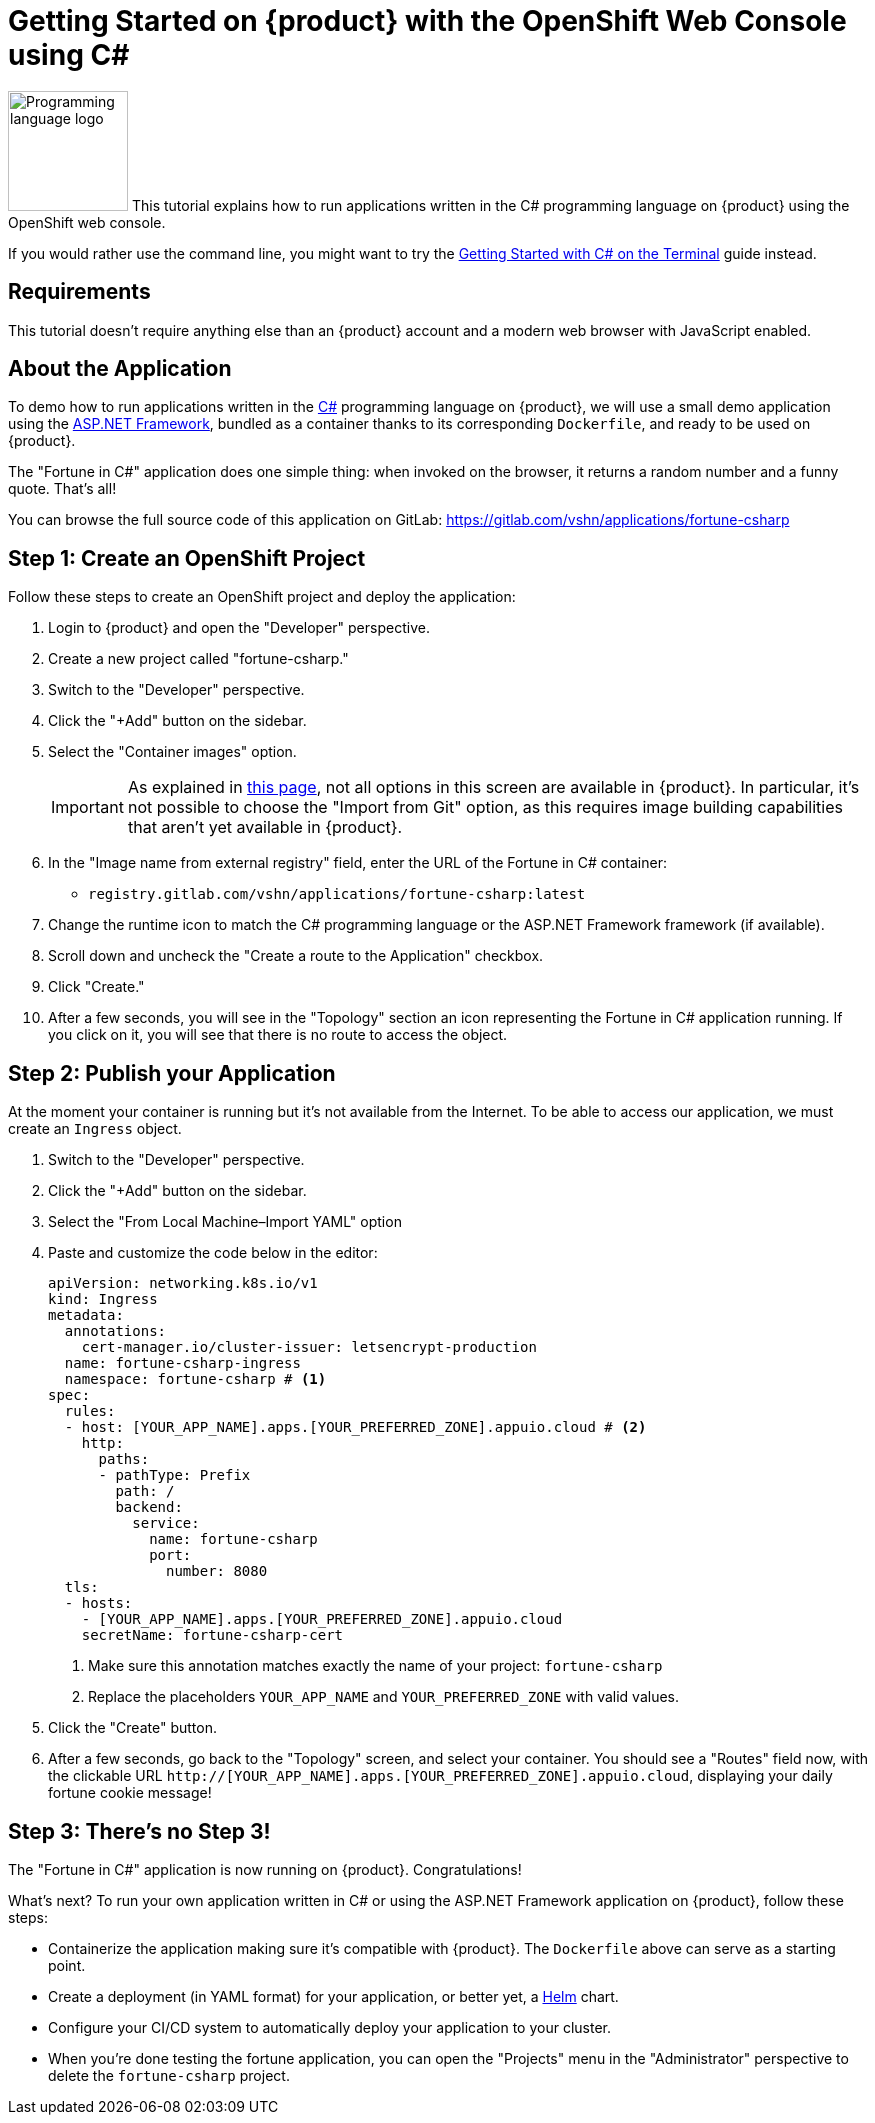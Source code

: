 = Getting Started on {product} with the OpenShift Web Console using C#

image:logos/csharp.svg[role="related thumb right",alt="Programming language logo",width=120,height=120] This tutorial explains how to run applications written in the C# programming language on {product} using the OpenShift web console.

If you would rather use the command line, you might want to try the xref:tutorials/getting-started/csharp-terminal.adoc[Getting Started with C# on the Terminal] guide instead.

== Requirements

This tutorial doesn't require anything else than an {product} account and a modern web browser with JavaScript enabled.

== About the Application

To demo how to run applications written in the https://en.wikipedia.org/wiki/C_Sharp_(programming_language)[C#] programming language on {product}, we will use a small demo application using the https://dotnet.microsoft.com/en-us/apps/aspnet[ASP.NET Framework], bundled as a container thanks to its corresponding `Dockerfile`, and ready to be used on {product}.

The "Fortune in C#" application does one simple thing: when invoked on the browser, it returns a random number and a funny quote. That's all!

You can browse the full source code of this application on GitLab: https://gitlab.com/vshn/applications/fortune-csharp

== Step 1: Create an OpenShift Project

Follow these steps to create an OpenShift project and deploy the application:

. Login to {product} and open the "Developer" perspective.
. Create a new project called "fortune-csharp."
. Switch to the "Developer" perspective.
. Click the "+Add" button on the sidebar.
. Select the "Container images" option.
+
IMPORTANT: As explained in xref:explanation/differences-to-public.adoc[this page], not all options in this screen are available in {product}. In particular, it's not possible to choose the "Import from Git" option, as this requires image building capabilities that aren't yet available in {product}.

. In the "Image name from external registry" field, enter the URL of the Fortune in C# container:
** `registry.gitlab.com/vshn/applications/fortune-csharp:latest`
. Change the runtime icon to match the C# programming language or the ASP.NET Framework framework (if available).
. Scroll down and uncheck the "Create a route to the Application" checkbox.
. Click "Create."
. After a few seconds, you will see in the "Topology" section an icon representing the Fortune in C# application running. If you click on it, you will see that there is no route to access the object.

== Step 2: Publish your Application

At the moment your container is running but it's not available from the Internet. To be able to access our application, we must create an `Ingress` object.

. Switch to the "Developer" perspective.
. Click the "+Add" button on the sidebar.
. Select the "From Local Machine–Import YAML" option
. Paste and customize the code below in the editor:
+
[source,yaml]
--
apiVersion: networking.k8s.io/v1
kind: Ingress
metadata:
  annotations:
    cert-manager.io/cluster-issuer: letsencrypt-production
  name: fortune-csharp-ingress
  namespace: fortune-csharp # <1>
spec:
  rules:
  - host: [YOUR_APP_NAME].apps.[YOUR_PREFERRED_ZONE].appuio.cloud # <2>
    http:
      paths:
      - pathType: Prefix
        path: /
        backend:
          service:
            name: fortune-csharp
            port:
              number: 8080
  tls:
  - hosts:
    - [YOUR_APP_NAME].apps.[YOUR_PREFERRED_ZONE].appuio.cloud
    secretName: fortune-csharp-cert
--
<1> Make sure this annotation matches exactly the name of your project: `fortune-csharp`
<2> Replace the placeholders `YOUR_APP_NAME` and `YOUR_PREFERRED_ZONE` with valid values.

. Click the "Create" button.
. After a few seconds, go back to the "Topology" screen, and select your container. You should see a "Routes" field now, with the clickable URL `http://[YOUR_APP_NAME].apps.[YOUR_PREFERRED_ZONE].appuio.cloud`, displaying your daily fortune cookie message!

== Step 3: There's no Step 3!

The "Fortune in  C#" application is now running on {product}. Congratulations!

What's next? To run your own application written in C# or using the ASP.NET Framework application on {product}, follow these steps:

* Containerize the application making sure it's compatible with {product}. The `Dockerfile` above can serve as a starting point.
* Create a deployment (in YAML format) for your application, or better yet, a https://helm.sh/[Helm] chart.
* Configure your CI/CD system to automatically deploy your application to your cluster.
* When you're done testing the fortune application, you can open the "Projects" menu in the "Administrator" perspective to delete the `fortune-csharp` project.